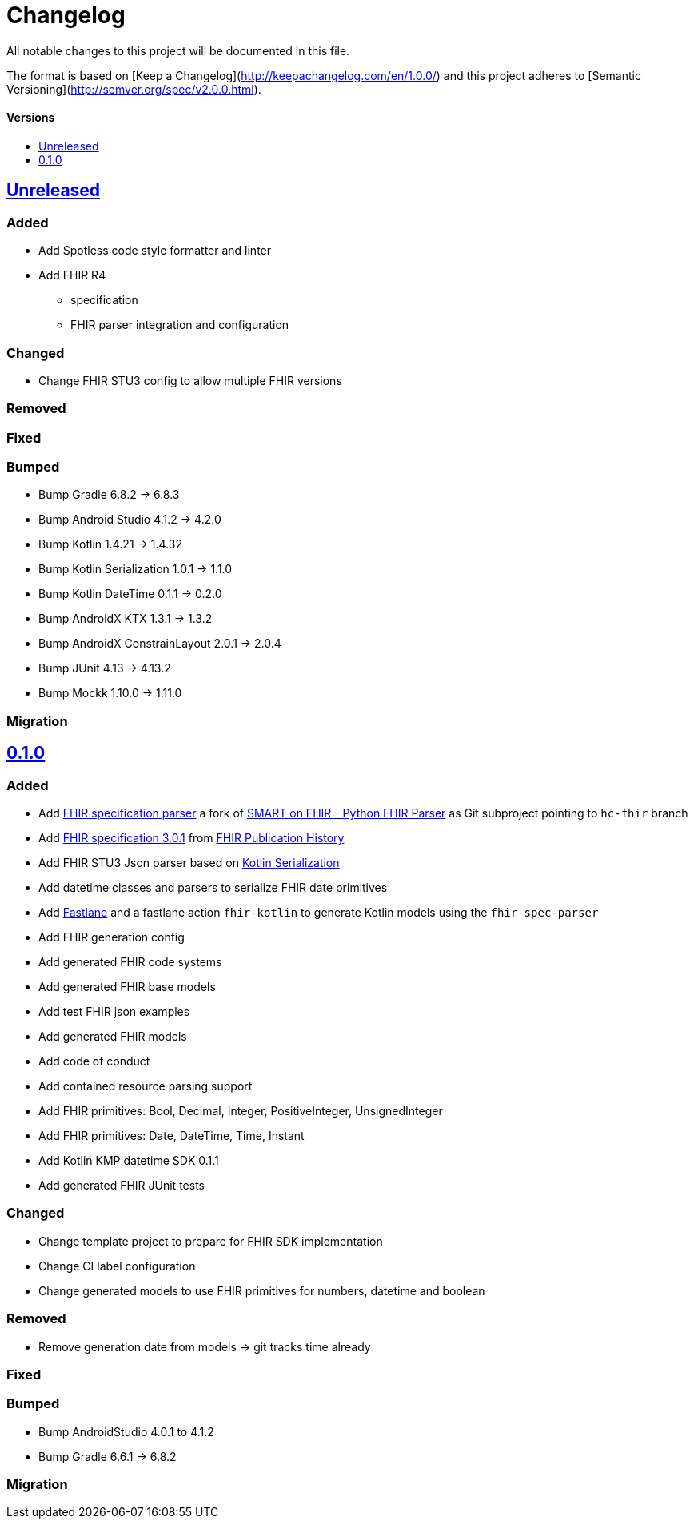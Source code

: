 = Changelog
:toc: macro
:toclevels: 1
:toc-title:

All notable changes to this project will be documented in this file.

The format is based on [Keep a Changelog](http://keepachangelog.com/en/1.0.0/)
and this project adheres to [Semantic Versioning](http://semver.org/spec/v2.0.0.html).

[discrete]
==== Versions
toc::[]

== https://github.com/d4l-data4life/hc-fhir-sdk-kmp/compare/v0.1.0...main[Unreleased]

=== Added

* Add Spotless code style formatter and linter
* Add FHIR R4
** specification
** FHIR parser integration and configuration

=== Changed

* Change FHIR STU3 config to allow multiple FHIR versions

=== Removed

=== Fixed

=== Bumped

* Bump Gradle 6.8.2 -> 6.8.3
* Bump Android Studio 4.1.2 -> 4.2.0
* Bump Kotlin 1.4.21 -> 1.4.32
* Bump Kotlin Serialization 1.0.1 -> 1.1.0
* Bump Kotlin DateTime 0.1.1 -> 0.2.0
* Bump AndroidX KTX 1.3.1 -> 1.3.2
* Bump AndroidX ConstrainLayout 2.0.1 -> 2.0.4
* Bump JUnit 4.13 -> 4.13.2
* Bump Mockk 1.10.0 -> 1.11.0

=== Migration


== https://github.com/d4l-data4life/hc-fhir-sdk-kmp/compare/v0.0.1...v0.1.0[0.1.0]

=== Added

* Add link:https://github.com/gesundheitscloud/fhir-parser[FHIR specification parser] a fork of link:https://github.com/smart-on-fhir/fhir-parser[SMART on FHIR - Python FHIR Parser] as Git subproject pointing to `hc-fhir` branch
* Add link:http://hl7.org/fhir/STU3-3.0.1.zip[FHIR specification 3.0.1] from link:http://hl7.org/fhir/directory.html[FHIR Publication History]
* Add FHIR STU3 Json parser based on link:https://github.com/Kotlin/kotlinx.serialization[Kotlin Serialization]
* Add datetime classes and parsers to serialize FHIR date primitives
* Add link:https://fastlane.tools[Fastlane] and a fastlane action `fhir-kotlin` to generate Kotlin models using the `fhir-spec-parser`
* Add FHIR generation config
* Add generated FHIR code systems
* Add generated FHIR base models
* Add test FHIR json examples
* Add generated FHIR models
* Add code of conduct
* Add contained resource parsing support
* Add FHIR primitives: Bool, Decimal, Integer, PositiveInteger, UnsignedInteger
* Add FHIR primitives: Date, DateTime, Time, Instant
* Add Kotlin KMP datetime SDK 0.1.1
* Add generated FHIR JUnit tests

=== Changed

* Change template project to prepare for FHIR SDK implementation
* Change CI label configuration
* Change generated models to use FHIR primitives for numbers, datetime and boolean

=== Removed

* Remove generation date from models -> git tracks time already

=== Fixed

=== Bumped

* Bump AndroidStudio 4.0.1 to 4.1.2
* Bump Gradle 6.6.1 -> 6.8.2

=== Migration
